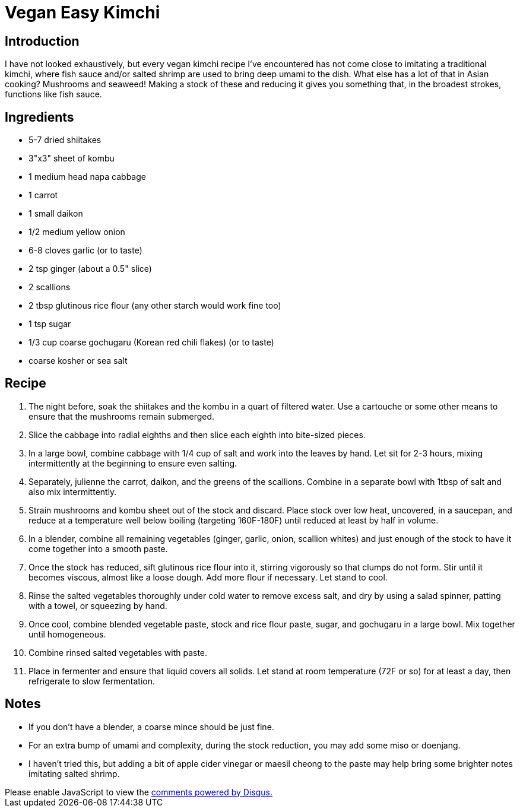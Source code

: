 = Vegan Easy Kimchi
:date: 2025-08-07

== Introduction
I have not looked exhaustively, but every vegan kimchi recipe I've encountered has not come close to imitating a traditional kimchi, where fish sauce and/or salted shrimp are used to bring deep umami to the dish.
What else has a lot of that in Asian cooking?
Mushrooms and seaweed!
Making a stock of these and reducing it gives you something that, in the broadest strokes, functions like fish sauce.

== Ingredients

* 5-7 dried shiitakes
* 3"x3" sheet of kombu
* 1 medium head napa cabbage
* 1 carrot
* 1 small daikon
* 1/2 medium yellow onion
* 6-8 cloves garlic (or to taste)
* 2 tsp ginger (about a 0.5" slice)
* 2 scallions
* 2 tbsp glutinous rice flour (any other starch would work fine too)
* 1 tsp sugar
* 1/3 cup coarse gochugaru (Korean red chili flakes) (or to taste)
* coarse kosher or sea salt

== Recipe
               
1. The night before, soak the shiitakes and the kombu in a quart of filtered water. Use a cartouche or some other means to ensure that the mushrooms remain submerged.
2. Slice the cabbage into radial eighths and then slice each eighth into bite-sized pieces.
3. In a large bowl, combine cabbage with 1/4 cup of salt and work into the leaves by hand. Let sit for 2-3 hours, mixing intermittently at the beginning to ensure even salting.
4. Separately, julienne the carrot, daikon, and the greens of the scallions. Combine in a separate bowl with 1tbsp of salt and also mix intermittently.
5. Strain mushrooms and kombu sheet out of the stock and discard. Place stock over low heat, uncovered, in a saucepan, and reduce at a temperature well below boiling (targeting 160F-180F) until reduced at least by half in volume.
6. In a blender, combine all remaining vegetables (ginger, garlic, onion, scallion whites) and just enough of the stock to have it come together into a smooth paste.
7. Once the stock has reduced, sift glutinous rice flour into it, stirring vigorously so that clumps do not form. Stir until it becomes viscous, almost like a loose dough. Add more flour if necessary. Let stand to cool.
8. Rinse the salted vegetables thoroughly under cold water to remove excess salt, and dry by using a salad spinner, patting with a towel, or squeezing by hand.
9. Once cool, combine blended vegetable paste, stock and rice flour paste, sugar, and gochugaru in a large bowl. Mix together until homogeneous.
10. Combine rinsed salted vegetables with paste.
11. Place in fermenter and ensure that liquid covers all solids. Let stand at room temperature (72F or so) for at least a day, then refrigerate to slow fermentation.

== Notes
* If you don't have a blender, a coarse mince should be just fine.
* For an extra bump of umami and complexity, during the stock reduction, you may add some miso or doenjang.
* I haven't tried this, but adding a bit of apple cider vinegar or maesil cheong to the paste may help bring some brighter notes imitating salted shrimp.

++++
<script>
var disqus_config = function () {
  this.page.url = 'https://lgessler.com/recipes/vegan-kimchi.html';
  this.page.identifier = '/recipes/vegan-kimchi';
};
(function() { // DON'T EDIT BELOW THIS LINE
  var d = document, s = d.createElement('script');
  s.src = 'https://lgessler-com.disqus.com/embed.js';
  s.setAttribute('data-timestamp', +new Date());
  (d.head || d.body).appendChild(s);
})();
</script>
<noscript>Please enable JavaScript to view the <a href="https://disqus.com/?ref_noscript">comments powered by Disqus.</a></noscript>
++++ 
